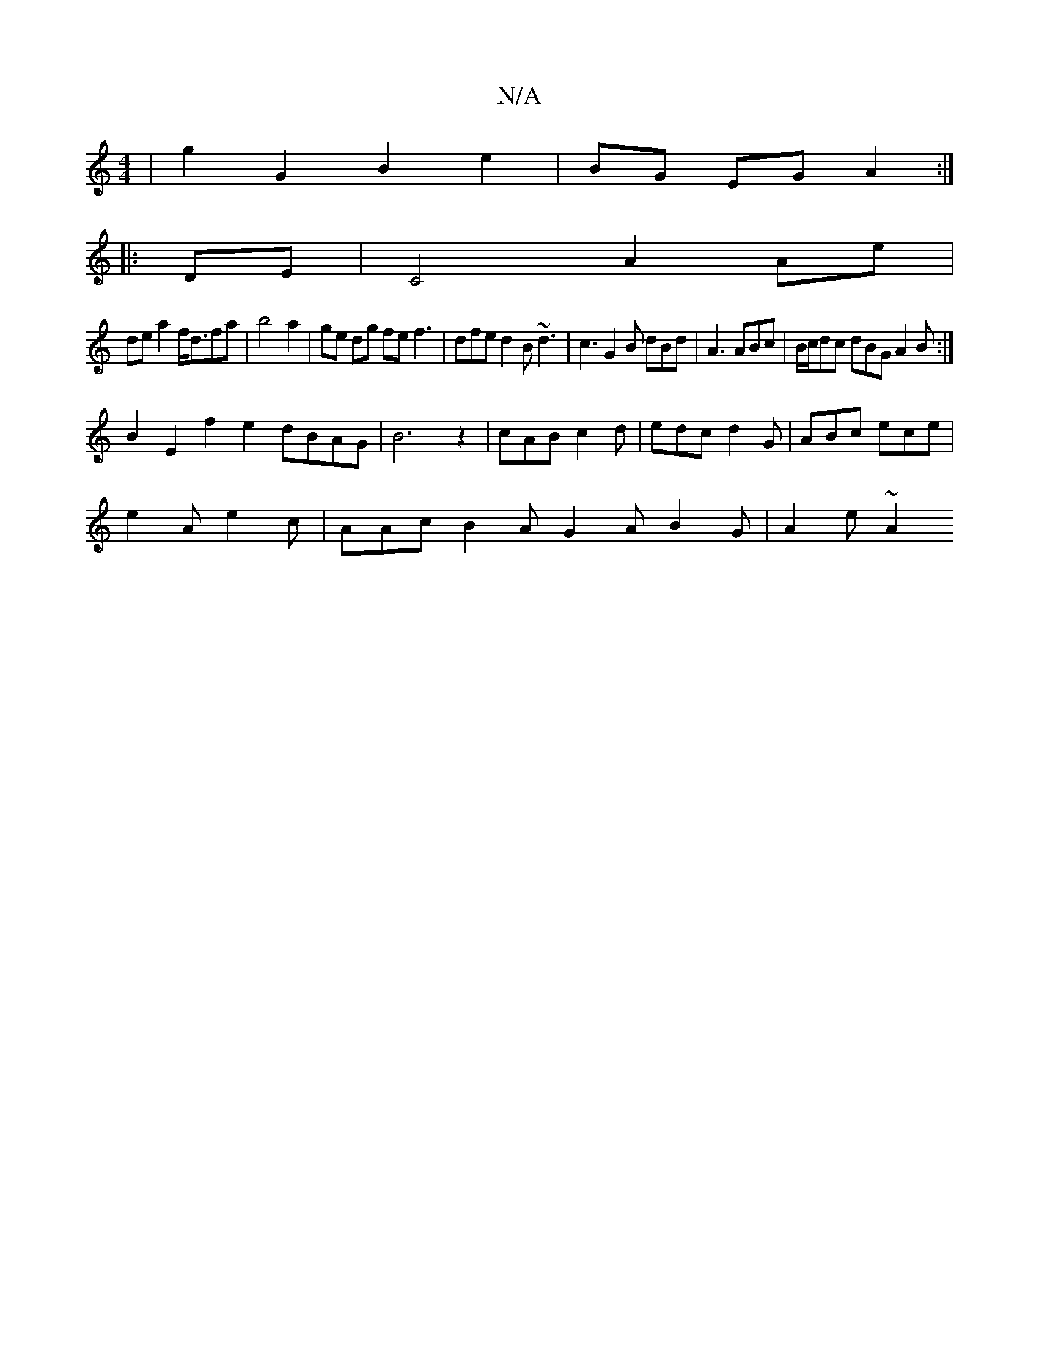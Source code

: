 X:1
T:N/A
M:4/4
R:N/A
K:Cmajor
 | g2 G2 B2 e2|BG EG A2:|
|:DE|C4 A2 Ae|
dea2 f<dfa|b4a2|ge dg fe f3 | dfe d2B ~d3 | c3 G2 B dBd|A3 ABc|B/c/dc dBG A2B:|
B2E2 f2e2 dBAG|B6z2|cAB c2d|edc d2G|ABc ece|
e2A e2c|AAc B2A G2A B2G|A2 e ~A2 (